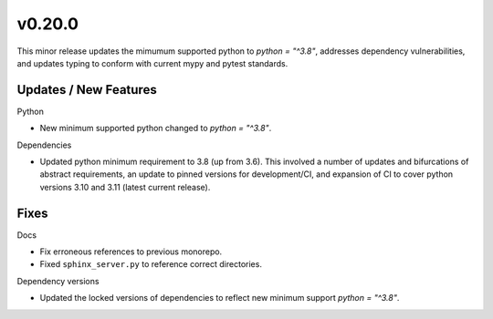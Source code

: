 v0.20.0
=======

This minor release updates the mimumum supported python to `python = "^3.8"`, addresses dependency vulnerabilities, and updates typing to conform with current mypy and pytest standards.

Updates / New Features
----------------------

Python

* New minimum supported python changed to `python = "^3.8"`.

Dependencies

* Updated python minimum requirement to 3.8 (up from 3.6). This involved a
  number of updates and bifurcations of abstract requirements, an update to
  pinned versions for development/CI, and expansion of CI to cover python
  versions 3.10 and 3.11 (latest current release).

Fixes
-----

Docs

* Fix erroneous references to previous monorepo.

* Fixed ``sphinx_server.py`` to reference correct directories.

Dependency versions

* Updated the locked versions of dependencies to reflect new minimum support `python = "^3.8"`.
